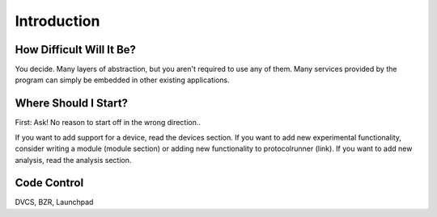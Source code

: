Introduction
============

How Difficult Will It Be?
-------------------------

You decide. Many layers of abstraction, but you aren't required to use any of them. Many services provided by the program can simply be embedded in other existing applications.



Where Should I Start?
---------------------

First: Ask! No reason to start off in the wrong direction..

If you want to add support for a device, read the devices section. If you want to add new experimental functionality, consider writing a module (module section) or adding new functionality to protocolrunner (link). If you want to add new analysis, read the analysis section.



Code Control
------------

DVCS, BZR, Launchpad








